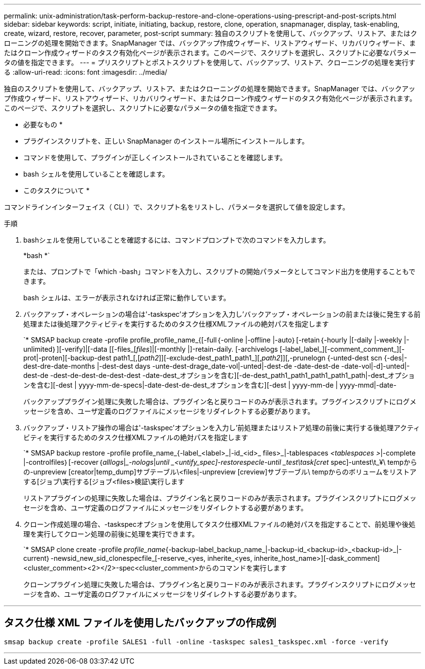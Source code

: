 ---
permalink: unix-administration/task-perform-backup-restore-and-clone-operations-using-prescript-and-post-scripts.html 
sidebar: sidebar 
keywords: script, initiate, initiating, backup, restore, clone, operation, snapmanager, display, task-enabling, create, wizard, restore, recover, parameter, post-script 
summary: 独自のスクリプトを使用して、バックアップ、リストア、またはクローニングの処理を開始できます。SnapManager では、バックアップ作成ウィザード、リストアウィザード、リカバリウィザード、またはクローン作成ウィザードのタスク有効化ページが表示されます。このページで、スクリプトを選択し、スクリプトに必要なパラメータの値を指定できます。 
---
= プリスクリプトとポストスクリプトを使用して、バックアップ、リストア、クローニングの処理を実行する
:allow-uri-read: 
:icons: font
:imagesdir: ../media/


[role="lead"]
独自のスクリプトを使用して、バックアップ、リストア、またはクローニングの処理を開始できます。SnapManager では、バックアップ作成ウィザード、リストアウィザード、リカバリウィザード、またはクローン作成ウィザードのタスク有効化ページが表示されます。このページで、スクリプトを選択し、スクリプトに必要なパラメータの値を指定できます。

* 必要なもの *

* プラグインスクリプトを、正しい SnapManager のインストール場所にインストールします。
* コマンドを使用して、プラグインが正しくインストールされていることを確認します。
* bash シェルを使用していることを確認します。


* このタスクについて *

コマンドラインインターフェイス（ CLI ）で、スクリプト名をリストし、パラメータを選択して値を設定します。

.手順
. bashシェルを使用していることを確認するには、コマンドプロンプトで次のコマンドを入力します。
+
*bash *`

+
または、プロンプトで「which -bash」コマンドを入力し、スクリプトの開始パラメータとしてコマンド出力を使用することもできます。

+
bash シェルは、エラーが表示されなければ正常に動作しています。

. バックアップ・オペレーションの場合は'-taskspec'オプションを入力し'バックアップ・オペレーションの前または後に発生する前処理または後処理アクティビティを実行するためのタスク仕様XMLファイルの絶対パスを指定します
+
`* SMSAP backup create -profile profile_profile_name_{[-full｛-online |-offline |-auto｝[-retain｛-hourly |[-daily |-weekly |-unlimited｝][-verify]|[-data [[-files_[_files_]|[-monthly |]-retain-daily. [-archivelogs [-label_label_][-comment_comment_][-prot|-proten][-backup-dest path1_[,[_path2_]][-exclude-dest_path1_path1_][,_path2_]][,-prunelogn {-unted-dest scn {-des|-dest-dre-date-months |-dest-dest days -unte-dest-drage_date-vol|-unted|-dest-de -date-dest-de -date-vol|-d]-unted|-dest-de -dest-de-dest-de-dest-dest -date-dest_オプションを含む][-de-dest_path1_path1_path1_path1_path|-dest_オプションを含む][-dest | yyyy-mm-de-specs|-date-dest-de-dest_オプションを含む][-dest | yyyy-mm-de | yyyy-mmd|-date-

+
バックアッププラグイン処理に失敗した場合は、プラグイン名と戻りコードのみが表示されます。プラグインスクリプトにログメッセージを含め、ユーザ定義のログファイルにメッセージをリダイレクトする必要があります。

. バックアップ・リストア操作の場合は'-taskspec'オプションを入力し'前処理またはリストア処理の前後に実行する後処理アクティビティを実行するためのタスク仕様XMLファイルの絶対パスを指定します
+
`* SMSAP backup restore -profile profile_name_{-label_<label>_|-id_<id>_ files>_|-tablespaces _<tablespaces >_|-complete |-controlfiles｝[-recover｛_alllogs_|__-nologs_|_until _<untify_spec]-restorespecle-until _test\task[cret_ spec]-untest\t_¥\ tempからの-unpreview [creator|temp_dump]サブテーブル\<files|-unpreview [creview]サブテーブル\ tempからのボリュームをリストアする[ジョブ\実行する[ジョブ<files>検証\実行します

+
リストアプラグインの処理に失敗した場合は、プラグイン名と戻りコードのみが表示されます。プラグインスクリプトにログメッセージを含め、ユーザ定義のログファイルにメッセージをリダイレクトする必要があります。

. クローン作成処理の場合、-taskspecオプションを使用してタスク仕様XMLファイルの絶対パスを指定することで、前処理や後処理を実行してクローン処理の前後に処理を実行できます。
+
`* SMSAP clone create -profile _profile_name_{-backup-label_backup_name_|-backup-id_<backup-id>_<backup-id>_|-current｝-newsid_new_sid_clonespecfile_[-reserve_<yes, inherite_<yes, inherite_host_name>][-dask_comment]<cluster_comment><2></2>-spec<cluster_comment>からのコマンドを実行します

+
クローンプラグイン処理に失敗した場合は、プラグイン名と戻りコードのみが表示されます。プラグインスクリプトにログメッセージを含め、ユーザ定義のログファイルにメッセージをリダイレクトする必要があります。



'''


== タスク仕様 XML ファイルを使用したバックアップの作成例

[listing]
----
smsap backup create -profile SALES1 -full -online -taskspec sales1_taskspec.xml -force -verify
----
'''